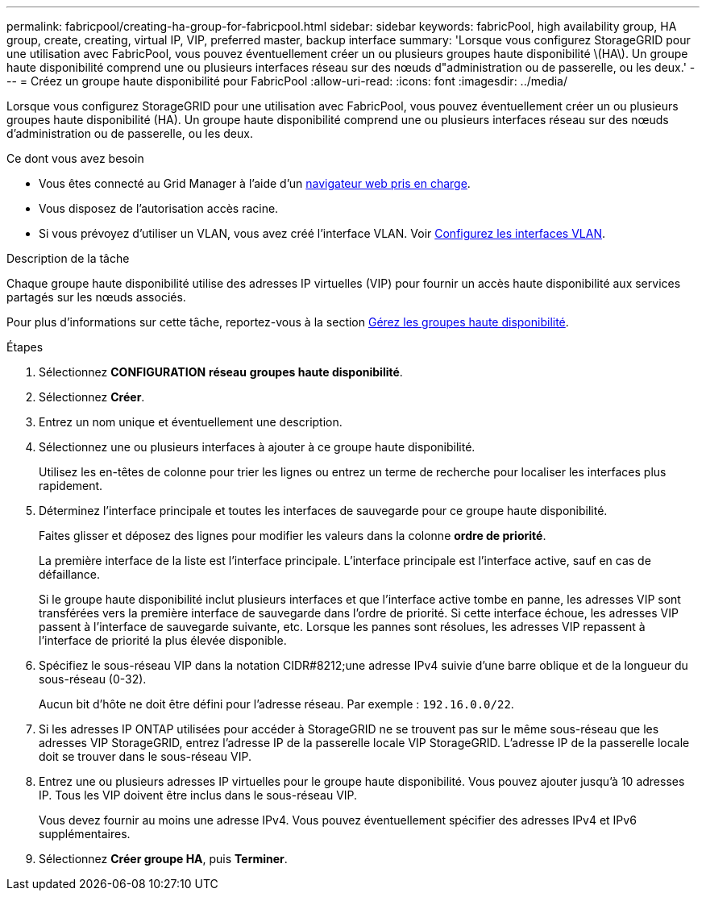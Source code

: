 ---
permalink: fabricpool/creating-ha-group-for-fabricpool.html 
sidebar: sidebar 
keywords: fabricPool, high availability group, HA group, create, creating, virtual IP, VIP, preferred master, backup interface 
summary: 'Lorsque vous configurez StorageGRID pour une utilisation avec FabricPool, vous pouvez éventuellement créer un ou plusieurs groupes haute disponibilité \(HA\). Un groupe haute disponibilité comprend une ou plusieurs interfaces réseau sur des nœuds d"administration ou de passerelle, ou les deux.' 
---
= Créez un groupe haute disponibilité pour FabricPool
:allow-uri-read: 
:icons: font
:imagesdir: ../media/


[role="lead"]
Lorsque vous configurez StorageGRID pour une utilisation avec FabricPool, vous pouvez éventuellement créer un ou plusieurs groupes haute disponibilité (HA). Un groupe haute disponibilité comprend une ou plusieurs interfaces réseau sur des nœuds d'administration ou de passerelle, ou les deux.

.Ce dont vous avez besoin
* Vous êtes connecté au Grid Manager à l'aide d'un xref:../admin/web-browser-requirements.adoc[navigateur web pris en charge].
* Vous disposez de l'autorisation accès racine.
* Si vous prévoyez d'utiliser un VLAN, vous avez créé l'interface VLAN. Voir xref:../admin/configure-vlan-interfaces.adoc[Configurez les interfaces VLAN].


.Description de la tâche
Chaque groupe haute disponibilité utilise des adresses IP virtuelles (VIP) pour fournir un accès haute disponibilité aux services partagés sur les nœuds associés.

Pour plus d'informations sur cette tâche, reportez-vous à la section xref:../admin/managing-high-availability-groups.adoc[Gérez les groupes haute disponibilité].

.Étapes
. Sélectionnez *CONFIGURATION* *réseau* *groupes haute disponibilité*.
. Sélectionnez *Créer*.
. Entrez un nom unique et éventuellement une description.
. Sélectionnez une ou plusieurs interfaces à ajouter à ce groupe haute disponibilité.
+
Utilisez les en-têtes de colonne pour trier les lignes ou entrez un terme de recherche pour localiser les interfaces plus rapidement.

. Déterminez l'interface principale et toutes les interfaces de sauvegarde pour ce groupe haute disponibilité.
+
Faites glisser et déposez des lignes pour modifier les valeurs dans la colonne *ordre de priorité*.

+
La première interface de la liste est l'interface principale. L'interface principale est l'interface active, sauf en cas de défaillance.

+
Si le groupe haute disponibilité inclut plusieurs interfaces et que l'interface active tombe en panne, les adresses VIP sont transférées vers la première interface de sauvegarde dans l'ordre de priorité. Si cette interface échoue, les adresses VIP passent à l'interface de sauvegarde suivante, etc. Lorsque les pannes sont résolues, les adresses VIP repassent à l'interface de priorité la plus élevée disponible.

. Spécifiez le sous-réseau VIP dans la notation CIDR#8212;une adresse IPv4 suivie d'une barre oblique et de la longueur du sous-réseau (0-32).
+
Aucun bit d'hôte ne doit être défini pour l'adresse réseau. Par exemple : `192.16.0.0/22`.

. Si les adresses IP ONTAP utilisées pour accéder à StorageGRID ne se trouvent pas sur le même sous-réseau que les adresses VIP StorageGRID, entrez l'adresse IP de la passerelle locale VIP StorageGRID. L'adresse IP de la passerelle locale doit se trouver dans le sous-réseau VIP.
. Entrez une ou plusieurs adresses IP virtuelles pour le groupe haute disponibilité. Vous pouvez ajouter jusqu'à 10 adresses IP. Tous les VIP doivent être inclus dans le sous-réseau VIP.
+
Vous devez fournir au moins une adresse IPv4. Vous pouvez éventuellement spécifier des adresses IPv4 et IPv6 supplémentaires.

. Sélectionnez *Créer groupe HA*, puis *Terminer*.

